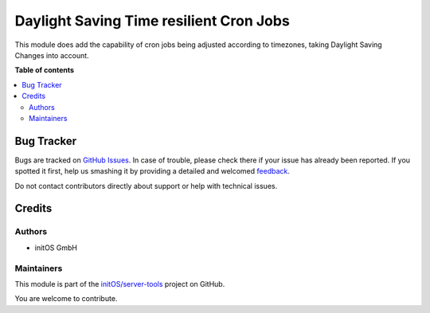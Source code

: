 ========================================
Daylight Saving Time resilient Cron Jobs
========================================

.. !!!!!!!!!!!!!!!!!!!!!!!!!!!!!!!!!!!!!!!!!!!!!!!!!!!!
   !! This file is generated by oca-gen-addon-readme !!
   !! changes will be overwritten.                   !!
   !!!!!!!!!!!!!!!!!!!!!!!!!!!!!!!!!!!!!!!!!!!!!!!!!!!!

.. |badge1| image:: https://img.shields.io/badge/maturity-Beta-yellow.png
    :target: https://odoo-community.org/page/development-status
    :alt: Beta
.. |badge2| image:: https://img.shields.io/badge/licence-AGPL--3-blue.png
    :target: http://www.gnu.org/licenses/agpl-3.0-standalone.html
    :alt: License: AGPL-3
.. |badge3| image:: https://img.shields.io/badge/github-initOS%2Fserver--tools-lightgray.png?logo=github
    :target: https://github.com/initOS/server-tools/tree/14.0-cron_dst/cron_dst
    :alt: initOS/server-tools

|badge1| |badge2| |badge3| 

This module does add the capability of cron jobs being adjusted according to timezones, taking Daylight Saving Changes into account.

**Table of contents**

.. contents::
   :local:

Bug Tracker
===========

Bugs are tracked on `GitHub Issues <https://github.com/initOS/server-tools/issues>`_.
In case of trouble, please check there if your issue has already been reported.
If you spotted it first, help us smashing it by providing a detailed and welcomed
`feedback <https://github.com/initOS/server-tools/issues/new?body=module:%20cron_dst%0Aversion:%2014.0-cron_dst%0A%0A**Steps%20to%20reproduce**%0A-%20...%0A%0A**Current%20behavior**%0A%0A**Expected%20behavior**>`_.

Do not contact contributors directly about support or help with technical issues.

Credits
=======

Authors
~~~~~~~

* initOS GmbH

Maintainers
~~~~~~~~~~~

This module is part of the `initOS/server-tools <https://github.com/initOS/server-tools/tree/14.0-cron_dst/cron_dst>`_ project on GitHub.

You are welcome to contribute.

